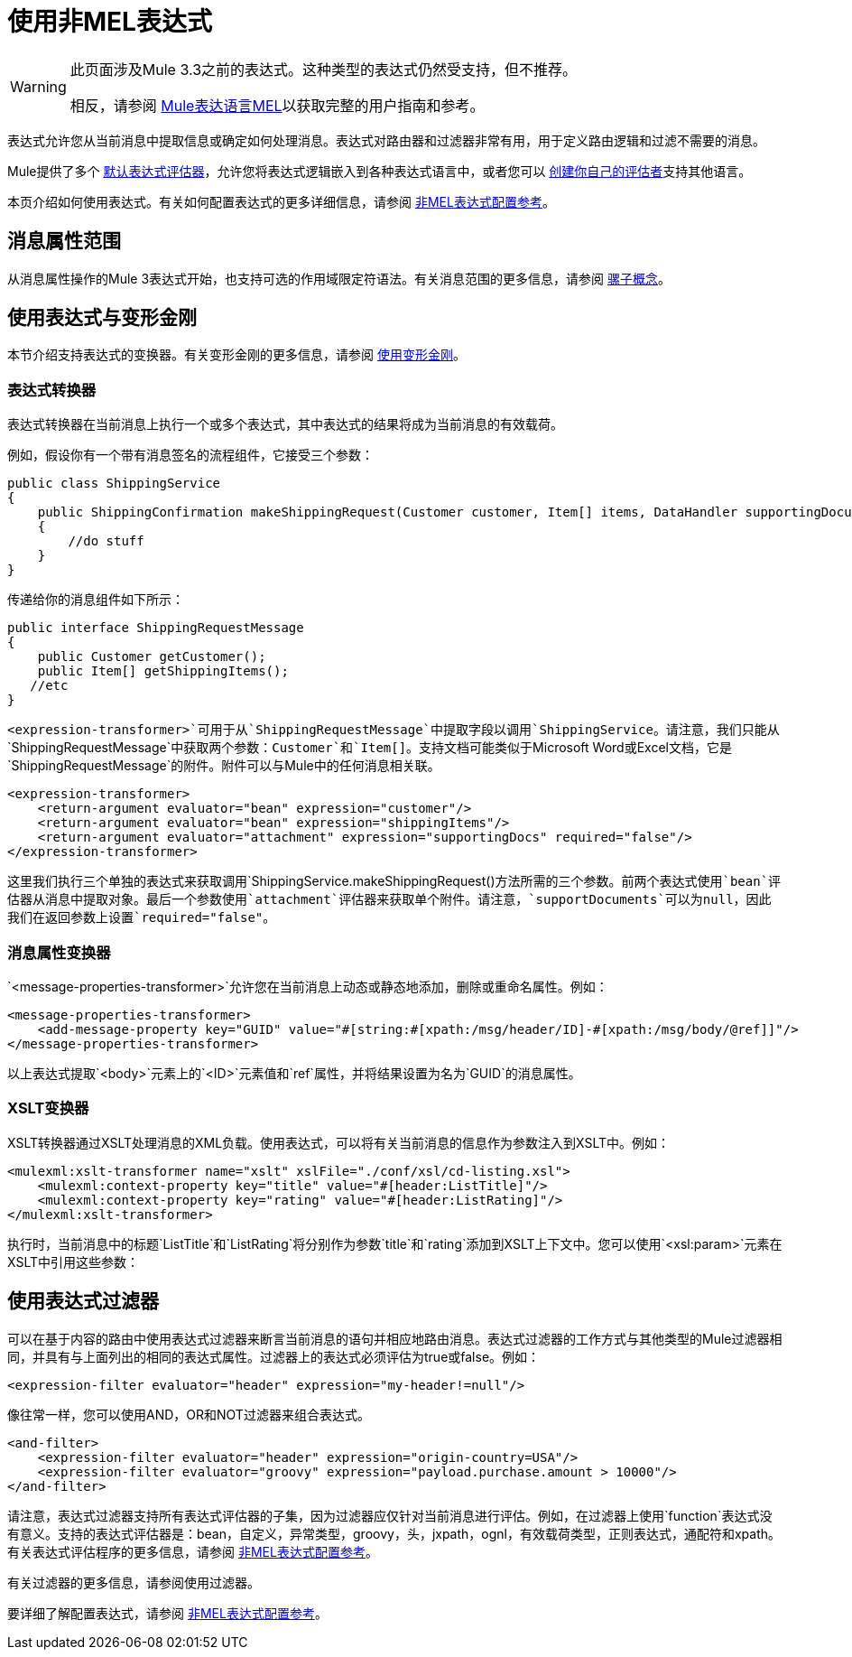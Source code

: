= 使用非MEL表达式


[WARNING]
====
此页面涉及Mule 3.3之前的表达式。这种类型的表达式仍然受支持，但不推荐。

相反，请参阅 link:/mule-user-guide/v/3.8/mule-expression-language-mel[Mule表达语言MEL]以获取完整的用户指南和参考。
====

表达式允许您从当前消息中提取信息或确定如何处理消息。表达式对路由器和过滤器非常有用，用于定义路由逻辑和过滤不需要的消息。

Mule提供了多个 link:/mule-user-guide/v/3.8/non-mel-expressions-configuration-reference[默认表达式评估器]，允许您将表达式逻辑嵌入到各种表达式语言中，或者您可以 link:/mule-user-guide/v/3.8/creating-non-mel-expression-evaluators[创建你自己的评估者]支持其他语言。

本页介绍如何使用表达式。有关如何配置表达式的更多详细信息，请参阅 link:/mule-user-guide/v/3.8/non-mel-expressions-configuration-reference[非MEL表达式配置参考]。

== 消息属性范围

从消息属性操作的Mule 3表达式开始，也支持可选的作用域限定符语法。有关消息范围的更多信息，请参阅 link:/mule-user-guide/v/3.8/mule-concepts[骡子概念]。

== 使用表达式与变形金刚

本节介绍支持表达式的变换器。有关变形金刚的更多信息，请参阅 link:/mule-user-guide/v/3.8/using-transformers[使用变形金刚]。

=== 表达式转换器

表达式转换器在当前消息上执行一个或多个表达式，其中表达式的结果将成为当前消息的有效载荷。

例如，假设你有一个带有消息签名的流程组件，它接受三个参数：

[source, java, linenums]
----
public class ShippingService
{
    public ShippingConfirmation makeShippingRequest(Customer customer, Item[] items, DataHandler supportingDocumentation)
    {
        //do stuff
    }
}
----

传递给你的消息组件如下所示：

[source, java, linenums]
----
public interface ShippingRequestMessage
{
    public Customer getCustomer();
    public Item[] getShippingItems();
   //etc
}
----

`<expression-transformer>`可用于从`ShippingRequestMessage`中提取字段以调用`ShippingService`。请注意，我们只能从`ShippingRequestMessage`中获取两个参数：`Customer`和`Item[]`。支持文档可能类似于Microsoft Word或Excel文档，它是`ShippingRequestMessage`的附件。附件可以与Mule中的任何消息相关联。

[source, xml, linenums]
----
<expression-transformer>
    <return-argument evaluator="bean" expression="customer"/>
    <return-argument evaluator="bean" expression="shippingItems"/>
    <return-argument evaluator="attachment" expression="supportingDocs" required="false"/>
</expression-transformer>
----

这里我们执行三个单独的表达式来获取调用`ShippingService.makeShippingRequest()`方法所需的三个参数。前两个表达式使用`bean`评估器从消息中提取对象。最后一个参数使用`attachment`评估器来获取单个附件。请注意，`supportDocuments`可以为null，因此我们在返回参数上设置`required="false"`。

=== 消息属性变换器

`<message-properties-transformer>`允许您在当前消息上动态或静态地添加，删除或重命名属性。例如：

[source,xml, linenums]
----
<message-properties-transformer>
    <add-message-property key="GUID" value="#[string:#[xpath:/msg/header/ID]-#[xpath:/msg/body/@ref]]"/>
</message-properties-transformer>
----

以上表达式提取`<body>`元素上的`<ID>`元素值和`ref`属性，并将结果设置为名为`GUID`的消息属性。

===  XSLT变换器

XSLT转换器通过XSLT处理消息的XML负载。使用表达式，可以将有关当前消息的信息作为参数注入到XSLT中。例如：

[source,xml, linenums]
----
<mulexml:xslt-transformer name="xslt" xslFile="./conf/xsl/cd-listing.xsl">
    <mulexml:context-property key="title" value="#[header:ListTitle]"/>
    <mulexml:context-property key="rating" value="#[header:ListRating]"/>
</mulexml:xslt-transformer>
----

执行时，当前消息中的标题`ListTitle`和`ListRating`将分别作为参数`title`和`rating`添加到XSLT上下文中。您可以使用`<xsl:param>`元素在XSLT中引用这些参数：

== 使用表达式过滤器

可以在基于内容的路由中使用表达式过滤器来断言当前消息的语句并相应地路由消息。表达式过滤器的工作方式与其他类型的Mule过滤器相同，并具有与上面列出的相同的表达式属性。过滤器上的表达式必须评估为true或false。例如：

[source,xml, linenums]
----
<expression-filter evaluator="header" expression="my-header!=null"/>
----

像往常一样，您可以使用AND，OR和NOT过滤器来组合表达式。

[source,xml, linenums]
----
<and-filter>
    <expression-filter evaluator="header" expression="origin-country=USA"/>
    <expression-filter evaluator="groovy" expression="payload.purchase.amount > 10000"/>
</and-filter>
----

请注意，表达式过滤器支持所有表达式评估器的子集，因为过滤器应仅针对当前消息进行评估。例如，在过滤器上使用`function`表达式没有意义。支持的表达式评估器是：bean，自定义，异常类型，groovy，头，jxpath，ognl，有效载荷类型，正则表达式，通配符和xpath。有关表达式评估程序的更多信息，请参阅 link:/mule-user-guide/v/3.8/non-mel-expressions-configuration-reference[非MEL表达式配置参考]。

有关过滤器的更多信息，请参阅使用过滤器。

要详细了解配置表达式，请参阅 link:/mule-user-guide/v/3.8/non-mel-expressions-configuration-reference[非MEL表达式配置参考]。
